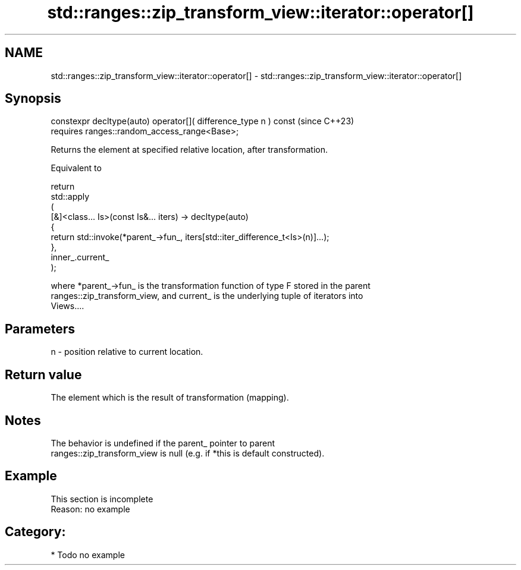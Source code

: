 .TH std::ranges::zip_transform_view::iterator::operator[] 3 "2024.06.10" "http://cppreference.com" "C++ Standard Libary"
.SH NAME
std::ranges::zip_transform_view::iterator::operator[] \- std::ranges::zip_transform_view::iterator::operator[]

.SH Synopsis
   constexpr decltype(auto) operator[]( difference_type n ) const  (since C++23)
       requires ranges::random_access_range<Base>;

   Returns the element at specified relative location, after transformation.

   Equivalent to

 return
     std::apply
     (
         [&]<class... Is>(const Is&... iters) -> decltype(auto)
         {
             return std::invoke(*parent_->fun_, iters[std::iter_difference_t<Is>(n)]...);
         },
         inner_.current_
     );

   where *parent_->fun_ is the transformation function of type F stored in the parent
   ranges::zip_transform_view, and current_ is the underlying tuple of iterators into
   Views....

.SH Parameters

   n - position relative to current location.

.SH Return value

   The element which is the result of transformation (mapping).

.SH Notes

   The behavior is undefined if the parent_ pointer to parent
   ranges::zip_transform_view is null (e.g. if *this is default constructed).

.SH Example

    This section is incomplete
    Reason: no example

.SH Category:
     * Todo no example
